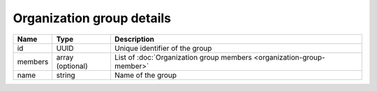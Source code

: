 Organization group details
---------------------------

+------------------------+------------------------+------------------------------------------------------------------------+
| Name                   | Type                   | Description                                                            |
+========================+========================+========================================================================+
| id                     | UUID                   | Unique identifier of the group                                         |
+------------------------+------------------------+------------------------------------------------------------------------+
| members                | array (optional)       | List of :doc:`Organization group members <organization-group-member>`  |
+------------------------+------------------------+------------------------------------------------------------------------+
| name                   | string                 | Name of the group                                                      |
+------------------------+------------------------+------------------------------------------------------------------------+
